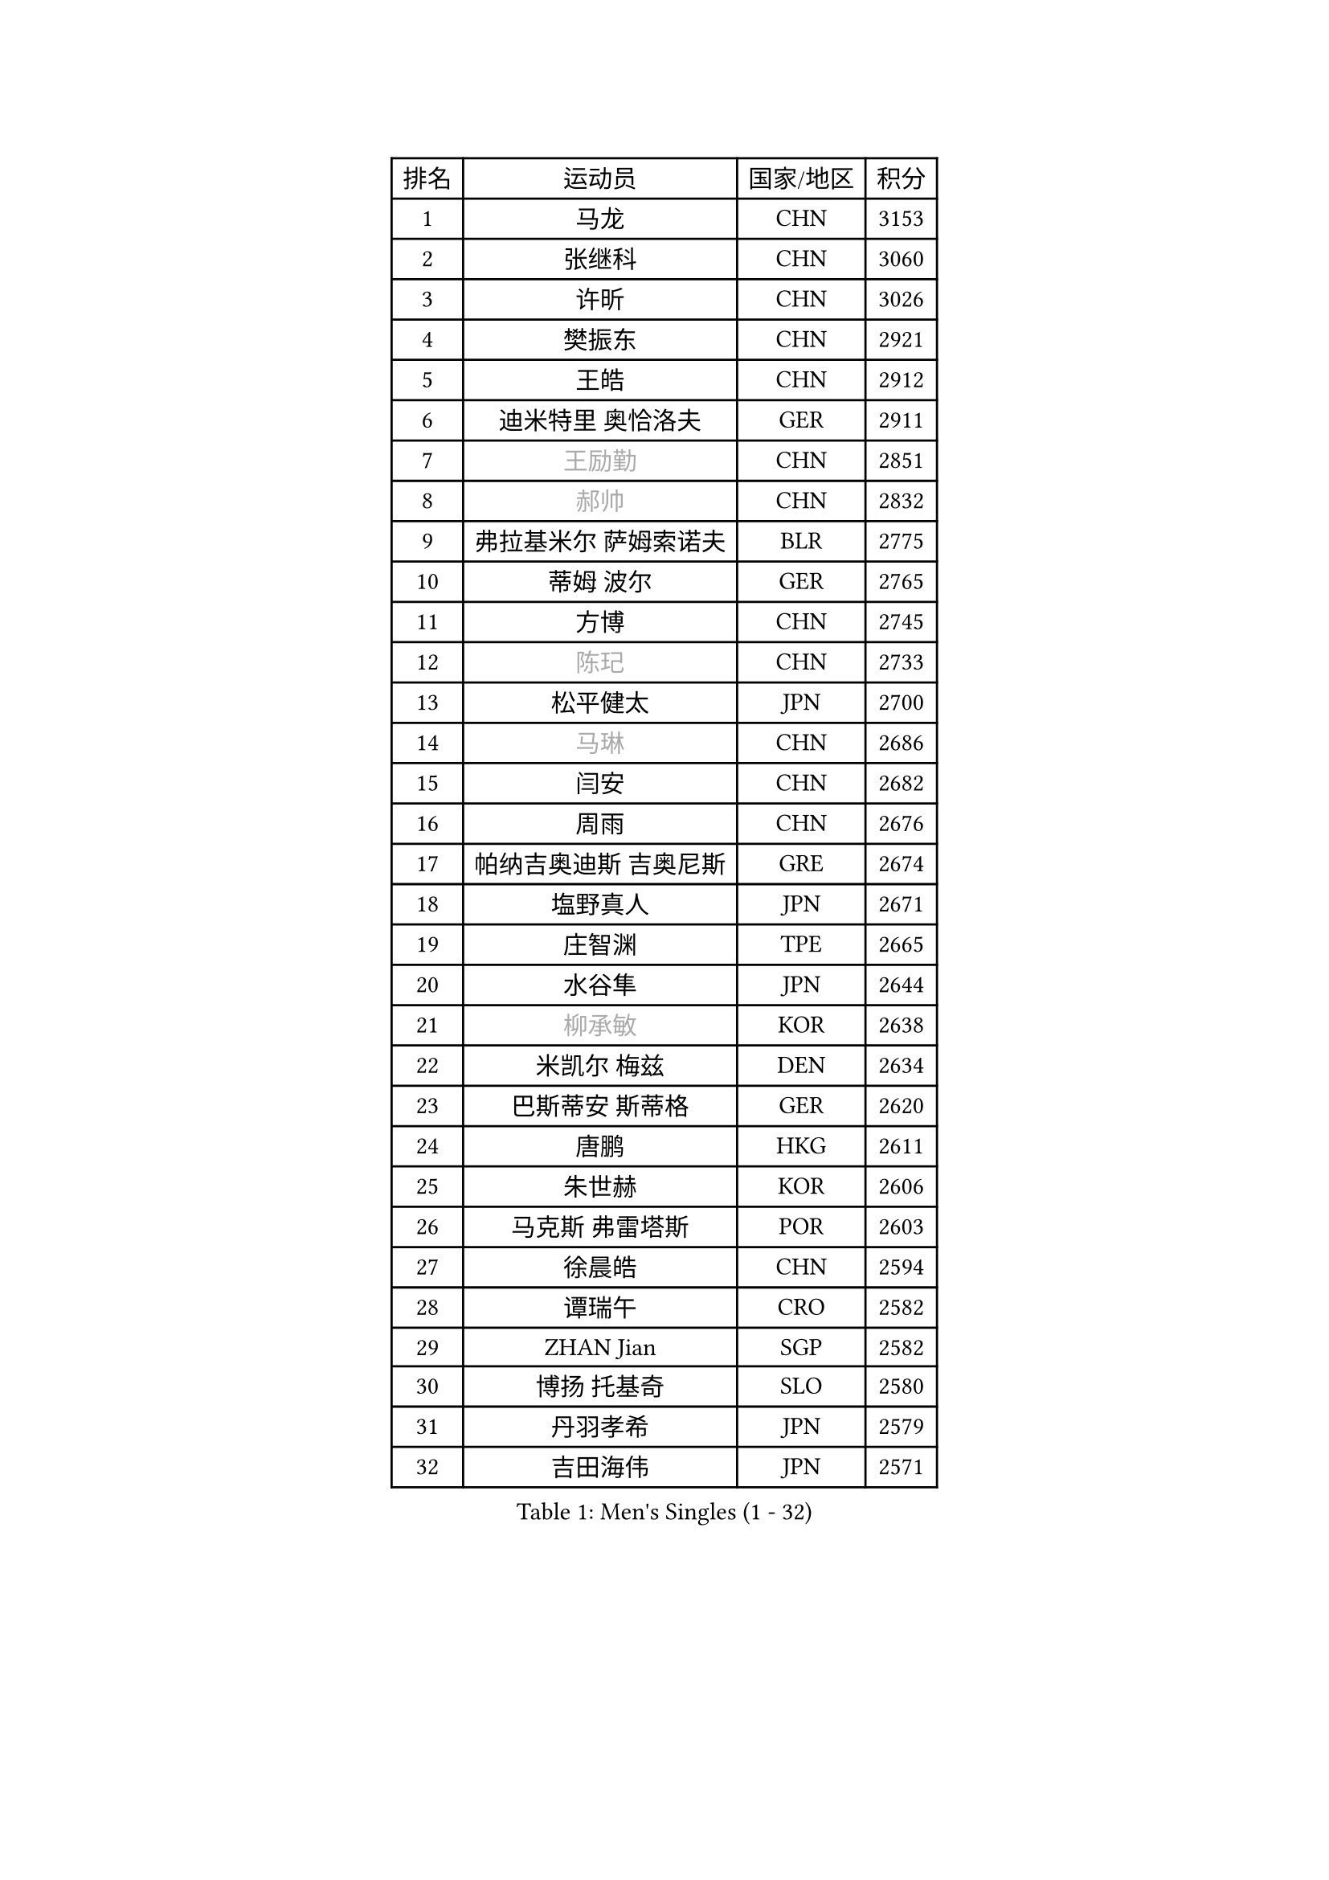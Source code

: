 
#set text(font: ("Courier New", "NSimSun"))
#figure(
  caption: "Men's Singles (1 - 32)",
    table(
      columns: 4,
      [排名], [运动员], [国家/地区], [积分],
      [1], [马龙], [CHN], [3153],
      [2], [张继科], [CHN], [3060],
      [3], [许昕], [CHN], [3026],
      [4], [樊振东], [CHN], [2921],
      [5], [王皓], [CHN], [2912],
      [6], [迪米特里 奥恰洛夫], [GER], [2911],
      [7], [#text(gray, "王励勤")], [CHN], [2851],
      [8], [#text(gray, "郝帅")], [CHN], [2832],
      [9], [弗拉基米尔 萨姆索诺夫], [BLR], [2775],
      [10], [蒂姆 波尔], [GER], [2765],
      [11], [方博], [CHN], [2745],
      [12], [#text(gray, "陈玘")], [CHN], [2733],
      [13], [松平健太], [JPN], [2700],
      [14], [#text(gray, "马琳")], [CHN], [2686],
      [15], [闫安], [CHN], [2682],
      [16], [周雨], [CHN], [2676],
      [17], [帕纳吉奥迪斯 吉奥尼斯], [GRE], [2674],
      [18], [塩野真人], [JPN], [2671],
      [19], [庄智渊], [TPE], [2665],
      [20], [水谷隼], [JPN], [2644],
      [21], [#text(gray, "柳承敏")], [KOR], [2638],
      [22], [米凯尔 梅兹], [DEN], [2634],
      [23], [巴斯蒂安 斯蒂格], [GER], [2620],
      [24], [唐鹏], [HKG], [2611],
      [25], [朱世赫], [KOR], [2606],
      [26], [马克斯 弗雷塔斯], [POR], [2603],
      [27], [徐晨皓], [CHN], [2594],
      [28], [谭瑞午], [CRO], [2582],
      [29], [ZHAN Jian], [SGP], [2582],
      [30], [博扬 托基奇], [SLO], [2580],
      [31], [丹羽孝希], [JPN], [2579],
      [32], [吉田海伟], [JPN], [2571],
    )
  )#pagebreak()

#set text(font: ("Courier New", "NSimSun"))
#figure(
  caption: "Men's Singles (33 - 64)",
    table(
      columns: 4,
      [排名], [运动员], [国家/地区], [积分],
      [33], [斯特凡 菲格尔], [AUT], [2564],
      [34], [林高远], [CHN], [2564],
      [35], [金珉锡], [KOR], [2554],
      [36], [亚历山大 希巴耶夫], [RUS], [2550],
      [37], [利亚姆 皮切福德], [ENG], [2548],
      [38], [阿德里安 克里桑], [ROU], [2544],
      [39], [金赫峰], [PRK], [2542],
      [40], [LIU Yi], [CHN], [2541],
      [41], [村松雄斗], [JPN], [2536],
      [42], [郑荣植], [KOR], [2534],
      [43], [帕特里克 鲍姆], [GER], [2522],
      [44], [张一博], [JPN], [2519],
      [45], [梁靖崑], [CHN], [2514],
      [46], [卢文 菲鲁斯], [GER], [2513],
      [47], [克里斯蒂安 苏斯], [GER], [2511],
      [48], [何志文], [ESP], [2506],
      [49], [安德烈 加奇尼], [CRO], [2505],
      [50], [SALIFOU Abdel-Kader], [BEN], [2505],
      [51], [YANG Zi], [SGP], [2497],
      [52], [帕特里克 弗朗西斯卡], [GER], [2493],
      [53], [王臻], [CAN], [2486],
      [54], [李廷佑], [KOR], [2483],
      [55], [KIM Junghoon], [KOR], [2483],
      [56], [LI Ahmet], [TUR], [2481],
      [57], [李平], [QAT], [2479],
      [58], [岸川圣也], [JPN], [2476],
      [59], [WANG Zengyi], [POL], [2475],
      [60], [卡林尼科斯 格林卡], [GRE], [2473],
      [61], [吴尚垠], [KOR], [2469],
      [62], [高宁], [SGP], [2462],
      [63], [侯英超], [CHN], [2459],
      [64], [梁柱恩], [HKG], [2455],
    )
  )#pagebreak()

#set text(font: ("Courier New", "NSimSun"))
#figure(
  caption: "Men's Singles (65 - 96)",
    table(
      columns: 4,
      [排名], [运动员], [国家/地区], [积分],
      [65], [蒂亚戈 阿波罗尼亚], [POR], [2449],
      [66], [德米特里 佩罗普科夫], [CZE], [2448],
      [67], [阿列克谢 斯米尔诺夫], [RUS], [2446],
      [68], [CHO Eonrae], [KOR], [2444],
      [69], [李尚洙], [KOR], [2442],
      [70], [基里尔 斯卡奇科夫], [RUS], [2435],
      [71], [陈建安], [TPE], [2431],
      [72], [PLATONOV Pavel], [BLR], [2430],
      [73], [AKERSTROM Fabian], [SWE], [2430],
      [74], [沙拉特 卡马尔 阿昌塔], [IND], [2427],
      [75], [斯蒂芬 门格尔], [GER], [2422],
      [76], [GERELL Par], [SWE], [2417],
      [77], [OYA Hidetoshi], [JPN], [2415],
      [78], [奥马尔 阿萨尔], [EGY], [2414],
      [79], [TAKAKIWA Taku], [JPN], [2413],
      [80], [LI Hu], [SGP], [2413],
      [81], [BOBOCICA Mihai], [ITA], [2411],
      [82], [汪洋], [SVK], [2411],
      [83], [LIVENTSOV Alexey], [RUS], [2408],
      [84], [MATSUDAIRA Kenji], [JPN], [2408],
      [85], [克里斯坦 卡尔松], [SWE], [2408],
      [86], [达米安 艾洛伊], [FRA], [2406],
      [87], [ROBINOT Quentin], [FRA], [2406],
      [88], [VANG Bora], [TUR], [2405],
      [89], [TOSIC Roko], [CRO], [2404],
      [90], [#text(gray, "YIN Hang")], [CHN], [2404],
      [91], [PAPAGEORGIOU Konstantinos], [GRE], [2403],
      [92], [KONECNY Tomas], [CZE], [2402],
      [93], [MONTEIRO Joao], [POR], [2401],
      [94], [LIN Ju], [DOM], [2400],
      [95], [约尔根 佩尔森], [SWE], [2399],
      [96], [KEINATH Thomas], [SVK], [2396],
    )
  )#pagebreak()

#set text(font: ("Courier New", "NSimSun"))
#figure(
  caption: "Men's Singles (97 - 128)",
    table(
      columns: 4,
      [排名], [运动员], [国家/地区], [积分],
      [97], [HABESOHN Daniel], [AUT], [2393],
      [98], [吉田雅己], [JPN], [2392],
      [99], [丁祥恩], [KOR], [2390],
      [100], [寇磊], [UKR], [2387],
      [101], [维尔纳 施拉格], [AUT], [2387],
      [102], [PISTEJ Lubomir], [SVK], [2385],
      [103], [MACHADO Carlos], [ESP], [2385],
      [104], [罗伯特 加尔多斯], [AUT], [2383],
      [105], [森园政崇], [JPN], [2382],
      [106], [KOLAREK Tomislav], [CRO], [2379],
      [107], [#text(gray, "SVENSSON Robert")], [SWE], [2378],
      [108], [WU Zhikang], [SGP], [2377],
      [109], [SEO Hyundeok], [KOR], [2377],
      [110], [上田仁], [JPN], [2377],
      [111], [西蒙 高兹], [FRA], [2377],
      [112], [KIM Donghyun], [KOR], [2373],
      [113], [CHIANG Hung-Chieh], [TPE], [2370],
      [114], [TSUBOI Gustavo], [BRA], [2368],
      [115], [GOLOVANOV Stanislav], [BUL], [2368],
      [116], [陈卫星], [AUT], [2367],
      [117], [尚坤], [CHN], [2367],
      [118], [艾曼纽 莱贝松], [FRA], [2366],
      [119], [詹斯 伦德奎斯特], [SWE], [2365],
      [120], [MACHI Asuka], [JPN], [2364],
      [121], [朴申赫], [PRK], [2356],
      [122], [STOYANOV Niagol], [ITA], [2351],
      [123], [PERSSON Jon], [SWE], [2350],
      [124], [黄镇廷], [HKG], [2348],
      [125], [KOSOWSKI Jakub], [POL], [2348],
      [126], [吉村真晴], [JPN], [2348],
      [127], [LAKEEV Vasily], [RUS], [2347],
      [128], [CIOTI Constantin], [ROU], [2346],
    )
  )